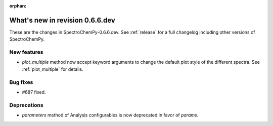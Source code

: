 :orphan:

What's new in revision 0.6.6.dev
---------------------------------------------------------------------------------------

These are the changes in SpectroChemPy-0.6.6.dev.
See :ref:`release` for a full changelog including other versions of SpectroChemPy.

New features
~~~~~~~~~~~~

* `plot_multiple` method now accept keyword arguments to change the default
  plot style of the different spectra. See :ref:`plot_multiple` for details.

Bug fixes
~~~~~~~~~

* #687 fixed.

Deprecations
~~~~~~~~~~~~

* `parameters` method of Analysis configurables is now deprecated in favor of `params`.
